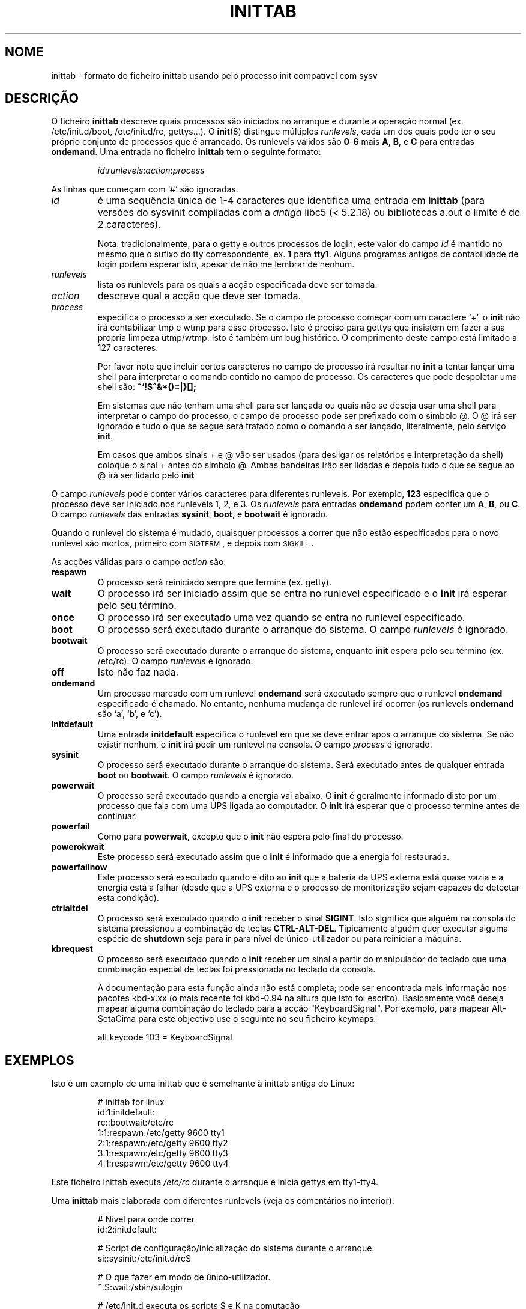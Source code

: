 '\" -*- coding: UTF-8 -*-
.\" Copyright (C) 1998-2001 Miquel van Smoorenburg.
.\"
.\" This program is free software; you can redistribute it and/or modify
.\" it under the terms of the GNU General Public License as published by
.\" the Free Software Foundation; either version 2 of the License, or
.\" (at your option) any later version.
.\"
.\" This program is distributed in the hope that it will be useful,
.\" but WITHOUT ANY WARRANTY; without even the implied warranty of
.\" MERCHANTABILITY or FITNESS FOR A PARTICULAR PURPOSE.  See the
.\" GNU General Public License for more details.
.\"
.\" You should have received a copy of the GNU General Public License
.\" along with this program; if not, write to the Free Software
.\" Foundation, Inc., 51 Franklin Street, Fifth Floor, Boston, MA 02110-1301 USA
.\"
.\"{{{}}}
.\"{{{  Title
.\"*******************************************************************
.\"
.\" This file was generated with po4a. Translate the source file.
.\"
.\"*******************************************************************
.TH INITTAB 5 "4 Dezembro, 2001" "sysvinit " "Formatos de Ficheiro"
.\"}}}
.\"{{{  Name
.SH NOME
.\"}}}
.\"{{{  Description
inittab \- formato do ficheiro inittab usando pelo processo init compatível
com sysv
.SH DESCRIÇÃO
O ficheiro \fBinittab\fP descreve quais processos são iniciados no arranque e
durante a operação normal (ex. \& /etc/init.d/boot, /etc/init.d/rc,
gettys...).  O \fBinit\fP(8)  distingue múltiplos \fIrunlevels\fP, cada um dos
quais pode ter o seu próprio conjunto de processos que é arrancado. Os
runlevels válidos são \fB0\fP\-\fB6\fP mais \fBA\fP, \fBB\fP, e \fBC\fP para entradas
\fBondemand\fP.  Uma entrada no ficheiro \fBinittab\fP tem o seguinte formato:
.RS
.sp
\fIid\fP:\fIrunlevels\fP:\fIaction\fP:\fIprocess\fP
.sp
.RE
.\"{{{  id
As linhas que começam com `#' são ignoradas.
.IP \fIid\fP
é uma sequência única de 1\-4 caracteres que identifica uma entrada em
\fBinittab\fP (para versões do sysvinit compiladas com a \fIantiga\fP libc5 (<
5.2.18) ou bibliotecas a.out o limite é de 2 caracteres).
.sp
.\"}}}
.\"{{{  runlevels
Nota: tradicionalmente, para o getty e outros processos de login, este valor
do campo \fIid\fP é mantido no mesmo que o sufixo do tty correspondente, ex. \&
\fB1\fP para \fBtty1\fP. Alguns programas antigos de contabilidade de login podem
esperar isto, apesar de não me lembrar de nenhum.
.IP \fIrunlevels\fP
.\"}}}
.\"{{{  action
lista os runlevels para os quais a acção especificada deve ser tomada.
.IP \fIaction\fP
.\"}}}
.\"{{{  process
descreve qual a acção que deve ser tomada.
.IP \fIprocess\fP
especifica o processo a ser executado. Se o campo de processo começar com um
caractere `+', o \fBinit\fP não irá contabilizar tmp e wtmp para esse
processo. Isto é preciso para gettys que insistem em fazer a sua própria
limpeza utmp/wtmp. Isto é também um bug histórico. O comprimento deste campo
está limitado a 127 caracteres.

.\"'<>?
Por favor note que incluir certos caracteres no campo de processo irá
resultar no \fBinit\fP a tentar lançar uma shell para interpretar o comando
contido no campo de processo. Os caracteres que pode despoletar uma shell
são: \fB~`!$^&*()=|\{}[];\fP

Em sistemas que não tenham uma shell para ser lançada ou quais não se deseja
usar uma shell para interpretar o campo do processo, o campo de processo
pode ser prefixado com o símbolo @. O @ irá ser ignorado e tudo o que se
segue será tratado como o comando a ser lançado, literalmente, pelo serviço
\fBinit\fP.

Em casos que ambos sinais + e @ vão ser usados (para desligar os relatórios
e interpretação da shell) coloque o sinal + antes do símbolo @. Ambas
bandeiras irão ser lidadas e depois tudo o que se segue ao @ irá ser lidado
pelo \fBinit\fP

.\"}}}
.PP
O campo \fIrunlevels\fP pode conter vários caracteres para diferentes
runlevels. Por exemplo, \fB123\fP especifica que o processo deve ser iniciado
nos runlevels 1, 2, e 3. Os \fIrunlevels\fP para entradas \fBondemand\fP podem
conter um \fBA\fP, \fBB\fP, ou \fBC\fP. O campo \fIrunlevels\fP das entradas \fBsysinit\fP,
\fBboot\fP, e \fBbootwait\fP é ignorado.
.PP
Quando o runlevel do sistema é mudado, quaisquer processos a correr que não
estão especificados para o novo runlevel são mortos, primeiro com
\s-2SIGTERM\s0, e depois com \s-2SIGKILL\s0.
.PP
.\"{{{  respawn
As acções válidas para o campo \fIaction\fP são:
.IP \fBrespawn\fP
.\"}}}
.\"{{{  wait
O processo será reiniciado sempre que termine (ex. \& getty).
.IP \fBwait\fP
.\"}}}
.\"{{{  once
O processo irá ser iniciado assim que se entra no runlevel especificado e o
\fBinit\fP irá esperar pelo seu término.
.IP \fBonce\fP
.\"}}}
.\"{{{  boot
O processo irá ser executado uma vez quando se entra no runlevel
especificado.
.IP \fBboot\fP
.\"}}}
.\"{{{  bootwait
O processo será executado durante o arranque do sistema. O campo
\fIrunlevels\fP é ignorado.
.IP \fBbootwait\fP
.\"}}}
.\"{{{  off
O processo será executado durante o arranque do sistema, enquanto \fBinit\fP
espera pelo seu término (ex. \& /etc/rc). O campo \fIrunlevels\fP é ignorado.
.IP \fBoff\fP
.\"}}}
.\"{{{  ondemand
Isto não faz nada.
.IP \fBondemand\fP
.\"}}}
.\"{{{  initdefault
Um processo marcado com um runlevel \fBondemand\fP será executado sempre que o
runlevel \fBondemand\fP especificado é chamado. No entanto, nenhuma mudança de
runlevel irá ocorrer (os runlevels \fBondemand\fP são `a', `b', e `c').
.IP \fBinitdefault\fP
.\"}}}
.\"{{{  sysinit
Uma entrada \fBinitdefault\fP especifica o runlevel em que se deve entrar após
o arranque do sistema. Se não existir nenhum, o \fBinit\fP irá pedir um
runlevel na consola. O campo \fIprocess\fP é ignorado.
.IP \fBsysinit\fP
.\"}}}
.\"{{{  powerwait
O processo será executado durante o arranque do sistema. Será executado
antes de qualquer entrada \fBboot\fP ou \fB bootwait\fP.  O campo \fIrunlevels\fP é
ignorado.
.IP \fBpowerwait\fP
.\"}}}
.\"{{{  powerfail
O processo será executado quando a energia vai abaixo. O \fBinit\fP é
geralmente informado disto por um processo que fala com uma UPS ligada ao
computador. O \fBinit\fP irá esperar que o processo termine antes de continuar.
.IP \fBpowerfail\fP
.\"}}}
.\"{{{  powerokwait
Como para \fBpowerwait\fP, excepto que o \fBinit\fP não espera pelo final do
processo.
.IP \fBpowerokwait\fP
.\"}}}
.\"{{{  powerfailnow
Este processo será executado assim que o \fBinit\fP é informado que a energia
foi restaurada.
.IP \fBpowerfailnow\fP
.\"}}}
.\"{{{  ctrlaltdel
Este processo será executado quando é dito ao \fBinit\fP que a bateria da UPS
externa está quase vazia e a energia está a falhar (desde que a UPS externa
e o processo de monitorização sejam capazes de detectar esta condição).
.IP \fBctrlaltdel\fP
.\"}}}
.\"{{{  kbrequest
O processo será executado quando o \fBinit\fP receber o sinal \fBSIGINT\fP. Isto
significa que alguém na consola do sistema pressionou a combinação de teclas
\fBCTRL\-ALT\-DEL\fP. Tipicamente alguém quer executar alguma espécie de
\fBshutdown\fP seja para ir para nível de único\-utilizador ou para reiniciar a
máquina.
.IP \fBkbrequest\fP
O processo será executado quando o \fBinit\fP receber um sinal a partir do
manipulador do teclado que uma combinação especial de teclas foi pressionada
no teclado da consola.
.sp
A documentação para esta função ainda não está completa; pode ser encontrada
mais informação nos pacotes kbd\-x.xx (o mais recente foi kbd\-0.94 na altura
que isto foi escrito). Basicamente você deseja mapear alguma combinação do
teclado para a acção "KeyboardSignal". Por exemplo, para mapear Alt\-SetaCima
para este objectivo use o seguinte no seu ficheiro keymaps:
.RS
.sp
alt keycode 103 = KeyboardSignal
.sp
.RE
.\"}}}
.\"}}}
.\"{{{  Examples
.SH EXEMPLOS
Isto é um exemplo de uma inittab que é semelhante à inittab antiga do Linux:
.RS
.sp
.nf
.ne 7
# inittab for linux
id:1:initdefault:
rc::bootwait:/etc/rc
1:1:respawn:/etc/getty 9600 tty1
2:1:respawn:/etc/getty 9600 tty2
3:1:respawn:/etc/getty 9600 tty3
4:1:respawn:/etc/getty 9600 tty4
.fi
.sp
.RE
Este ficheiro inittab executa \fI/etc/rc\fP durante o arranque e inicia gettys
em tty1\-tty4.
.PP
Uma \fBinittab\fP mais elaborada com diferentes runlevels (veja os comentários
no interior):
.RS
.sp
.nf
.ne 19
# Nível para onde correr
id:2:initdefault:

# Script de configuração/inicialização do sistema durante o arranque.
si::sysinit:/etc/init.d/rcS

# O que fazer em modo de único\-utilizador.
~:S:wait:/sbin/sulogin

# /etc/init.d executa os scripts S e K na comutação
# do runlevel.
#
# Runlevel 0 é parar.
# Runlevel 1 é único\-utilizador.
# Runlevels 2\-5 são multi\-utilizador.
# Runlevel 6 é reiniciar.

l0:0:wait:/etc/init.d/rc 0
l1:1:wait:/etc/init.d/rc 1
l2:2:wait:/etc/init.d/rc 2
l3:3:wait:/etc/init.d/rc 3
l4:4:wait:/etc/init.d/rc 4
l5:5:wait:/etc/init.d/rc 5
l6:6:wait:/etc/init.d/rc 6

# O que fazer na "saudação dos 3 dedos".
ca::ctrlaltdel:/sbin/shutdown \-t1 \-h now

# Runlevel 2,3: getty on virtual consoles
# Runlevel   3: getty on terminal (ttyS0) and modem (ttyS1)
1:23:respawn:/sbin/getty tty1 VC linux
2:23:respawn:/sbin/getty tty2 VC linux
3:23:respawn:/sbin/getty tty3 VC linux
4:23:respawn:/sbin/getty tty4 VC linux
S0:3:respawn:/sbin/getty \-L 9600 ttyS0 vt320
S1:3:respawn:/sbin/mgetty \-x0 \-D ttyS1

.fi
.sp
.RE
.\"}}}
.\"{{{  Files
.SH FICHEIROS
.\"}}}
.\"{{{  Author
/etc/inittab
.SH AUTOR
.\"}}}
.\"{{{  See also
\fBinit\fP foi escrito por
.MT miquels@\:cistron\:.nl
Miquel van Smoorenburg
.ME .
Este manual foi escrito por
.MT lederer@\:francium\:.informatik\:.uni\-bonn\:.de
Sebastian Lederer
.ME
e
modificado por
.MT u31b3hs@\:pool\:.informatik\:.rwth\-aachen\:.de
Michael
Haardt
.ME .
.SH "VEJA TAMBÉM"
\fBinit\fP(8), \fBtelinit\fP(8)
.\"}}}
